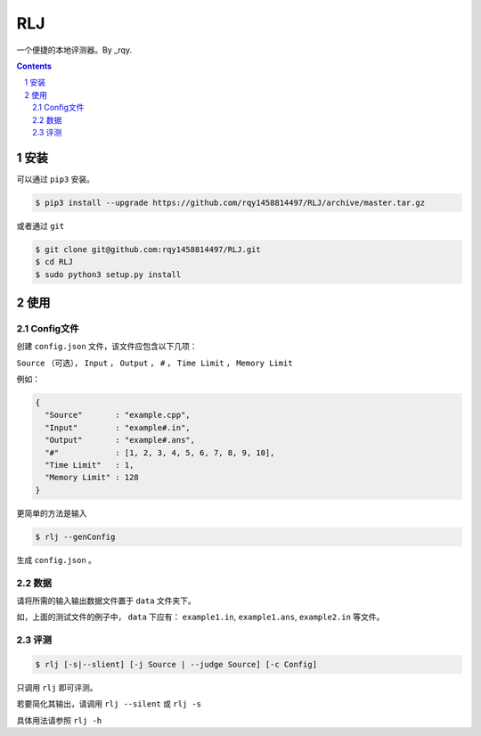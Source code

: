 ---
RLJ
---

一个便捷的本地评测器。By _rqy.

.. contents::

.. section-numbering::

安装
====

可以通过 ``pip3`` 安装。

.. code-block:: bash

 $ pip3 install --upgrade https://github.com/rqy1458814497/RLJ/archive/master.tar.gz

或者通过 ``git``

.. code-block:: bash

 $ git clone git@github.com:rqy1458814497/RLJ.git
 $ cd RLJ
 $ sudo python3 setup.py install


使用
====

Config文件
----------

创建 ``config.json`` 文件，该文件应包含以下几项：

``Source`` （可选）， ``Input`` ， ``Output`` ， ``#`` ， ``Time Limit`` ， ``Memory Limit``

例如：

.. code-block:: json

 {
   "Source"       : "example.cpp",
   "Input"        : "example#.in",
   "Output"       : "example#.ans",
   "#"            : [1, 2, 3, 4, 5, 6, 7, 8, 9, 10],
   "Time Limit"   : 1,
   "Memory Limit" : 128
 }

更简单的方法是输入

.. code-block:: bash

 $ rlj --genConfig

生成 ``config.json`` 。

数据
----

请将所需的输入输出数据文件置于 ``data`` 文件夹下。

如，上面的测试文件的例子中， ``data`` 下应有： ``example1.in``, ``example1.ans``, ``example2.in`` 等文件。


评测
----

.. code-block:: bash

 $ rlj [-s|--slient] [-j Source | --judge Source] [-c Config]

只调用 ``rlj`` 即可评测。

若要简化其输出，请调用 ``rlj --silent`` 或 ``rlj -s``

具体用法请参照 ``rlj -h``


